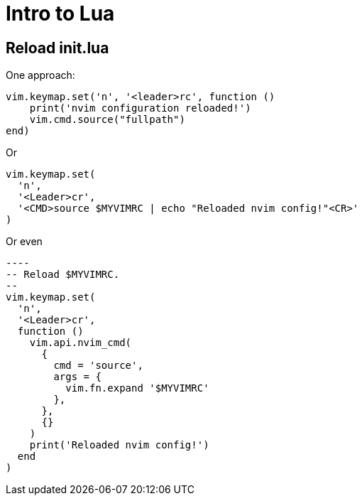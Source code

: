 = Intro to Lua
:page-subtitle: nvim
:page-tags: nvim editor lua config script

== Reload init.lua

One approach:

[source,lua]
----
vim.keymap.set('n', '<leader>rc', function ()
    print('nvim configuration reloaded!')
    vim.cmd.source("fullpath")
end)
----

Or

[source,lua]
----
vim.keymap.set(
  'n',
  '<Leader>cr',
  '<CMD>source $MYVIMRC | echo "Reloaded nvim config!"<CR>'
)
----

Or even

[source,lua]
-----
----
-- Reload $MYVIMRC.
--
vim.keymap.set(
  'n',
  '<Leader>cr',
  function ()
    vim.api.nvim_cmd(
      {
        cmd = 'source',
        args = {
          vim.fn.expand '$MYVIMRC'
        },
      },
      {}
    )
    print('Reloaded nvim config!')
  end
)
-----
